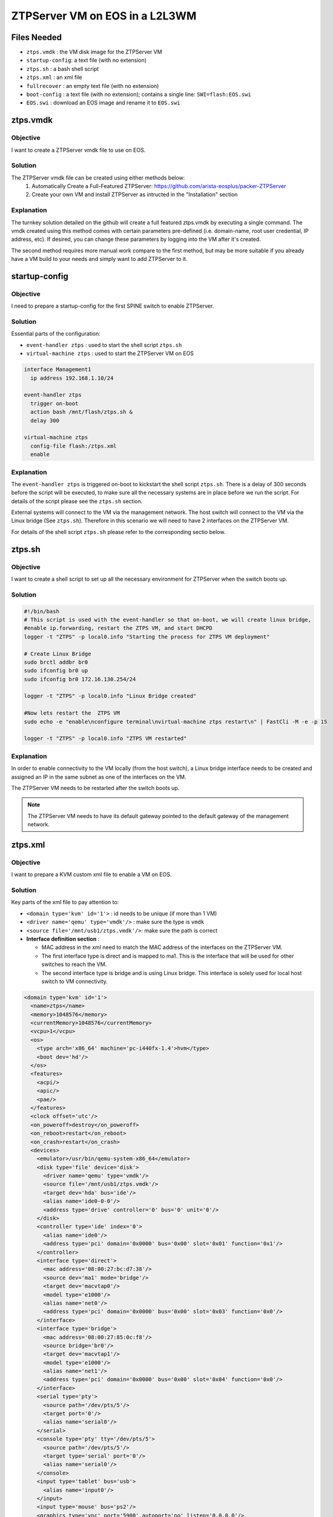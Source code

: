 ZTPServer VM on EOS in a L2L3WM
===============================

.. The line below adds a local TOC

.. contents:::local:
  :depth: 1

Files Needed
------------

* ``ztps.vmdk``     : the VM disk image for the ZTPServer VM
* ``startup-config``: a text file (with no extension)
* ``ztps.sh``       : a bash shell script
* ``ztps.xml``      : an xml file
* ``fullrecover``   : an empty text file (with no extension)
* ``boot-config``   : a text file (with no extension); contains a single line: ``SWI=flash:EOS.swi``
* ``EOS.swi``       : download an EOS image and rename it to ``EOS.swi``

.. End of Files Needed


ztps.vmdk
---------

Objective
^^^^^^^^^

I want to create a ZTPServer vmdk file to use on EOS.

Solution
^^^^^^^^

The ZTPServer vmdk file can be created using either methods below:
   1) Automatically Create a Full-Featured ZTPServer: https://github.com/arista-eosplus/packer-ZTPServer
   2) Create your own VM and install ZTPServer as intructed in the "Installation" section

Explanation
^^^^^^^^^^^

The turnkey solution detailed on the github will create a full featured ztps.vmdk by executing a single command.  The vmdk created using this method comes with certain parameters pre-defined (i.e. domain-name, root user credential, IP address, etc).  If desired, you can change these parameters by logging into the VM after it's created.

The second method requires more manual work compare to the first method, but may be more suitable if you already have a VM build to your needs and simply want to add ZTPServer to it.

.. End of ztps.vmdk


startup-config
--------------

Objective
^^^^^^^^^

I need to prepare a startup-config for the first SPINE switch to enable ZTPServer.

Solution
^^^^^^^^

Essential parts of the configuration:

* ``event-handler ztps``    : used to start the shell script ``ztps.sh``
* ``virtual-machine ztps``  : used to start the ZTPServer VM on EOS

.. code-block:: shell

  interface Management1
    ip address 192.168.1.10/24

  event-handler ztps
    trigger on-boot
    action bash /mnt/flash/ztps.sh &
    delay 300

  virtual-machine ztps
    config-file flash:/ztps.xml
    enable

Explanation
^^^^^^^^^^^
The ``event-handler ztps`` is triggered on-boot to kickstart the shell script ``ztps.sh``.  There is a delay of 300 seconds before the script will be executed, to make sure all the necessary systems are in place before we run the script.  For details of the script please see the ``ztps.sh`` section.

External systems will connect to the VM via the management network.  The host switch will connect to the VM via the Linux bridge (See ``ztps.sh``).  Therefore in this scenario we will need to have 2 interfaces on the ZTPServer VM.

For details of the shell script ``ztps.sh`` please refer to the corresponding sectio below.

.. End of startup-config


ztps.sh
-------

Objective
^^^^^^^^^

I want to create a shell script to set up all the necessary environment for ZTPServer when the switch boots up.

Solution
^^^^^^^^

.. code-block:: shell

  #!/bin/bash
  # This script is used with the event-handler so that on-boot, we will create linux bridge,
  #enable ip.forwarding, restart the ZTPS VM, and start DHCPD
  logger -t "ZTPS" -p local0.info "Starting the process for ZTPS VM deployment"

  # Create Linux Bridge
  sudo brctl addbr br0
  sudo ifconfig br0 up
  sudo ifconfig br0 172.16.130.254/24

  logger -t "ZTPS" -p local0.info "Linux Bridge created"

  #Now lets restart the  ZTPS VM
  sudo echo -e "enable\nconfigure terminal\nvirtual-machine ztps restart\n" | FastCli -M -e -p 15

  logger -t "ZTPS" -p local0.info "ZTPS VM restarted"

Explanation
^^^^^^^^^^^

In order to enable connectivity to the VM locally (from the host switch), a Linux bridge interface needs to be created and assigned an IP in the same subnet as one of the interfaces on the VM.

The ZTPServer VM needs to be restarted after the switch boots up.

.. note:: The ZTPServer VM needs to have its default gateway pointed to the default gateway of the management network.

.. End of ztps.sh


ztps.xml
--------

Objective
^^^^^^^^^

I want to prepare a KVM custom xml file to enable a VM on EOS.

Solution
^^^^^^^^

Key parts of the xml file to pay attention to:

* ``<domain type='kvm' id='1'>``          : id needs to be unique (if more than 1 VM)
* ``<driver name='qemu' type='vmdk'/>``   : make sure the type is ``vmdk``
* ``<source file='/mnt/usb1/ztps.vmdk'/>``: make sure the path is correct
* **Interface definition section**        :

  * MAC address in the xml need to match the MAC address of the interfaces on the ZTPServer VM.
  * The first interface type is direct and is mapped to ma1.  This is the interface that will be used for other switches to reach the VM.
  * The second interface type is bridge and is using Linux bridge.  This interface is solely used for local host switch to VM connectivity.

.. code-block :: shell

  <domain type='kvm' id='1'>
    <name>ztps</name>
    <memory>1048576</memory>
    <currentMemory>1048576</currentMemory>
    <vcpu>1</vcpu>
    <os>
      <type arch='x86_64' machine='pc-i440fx-1.4'>hvm</type>
      <boot dev='hd'/>
    </os>
    <features>
      <acpi/>
      <apic/>
      <pae/>
    </features>
    <clock offset='utc'/>
    <on_poweroff>destroy</on_poweroff>
    <on_reboot>restart</on_reboot>
    <on_crash>restart</on_crash>
    <devices>
      <emulator>/usr/bin/qemu-system-x86_64</emulator>
      <disk type='file' device='disk'>
        <driver name='qemu' type='vmdk'/>
        <source file='/mnt/usb1/ztps.vmdk'/>
        <target dev='hda' bus='ide'/>
        <alias name='ide0-0-0'/>
        <address type='drive' controller='0' bus='0' unit='0'/>
      </disk>
      <controller type='ide' index='0'>
        <alias name='ide0'/>
        <address type='pci' domain='0x0000' bus='0x00' slot='0x01' function='0x1'/>
      </controller>
      <interface type='direct'>
        <mac address='08:00:27:bc:d7:38'/>
        <source dev='ma1' mode='bridge'/>
        <target dev='macvtap0'/>
        <model type='e1000'/>
        <alias name='net0'/>
        <address type='pci' domain='0x0000' bus='0x00' slot='0x03' function='0x0'/>
      </interface>
      <interface type='bridge'>
        <mac address='08:00:27:85:0c:f8'/>
        <source bridge='br0'/>
        <target dev='macvtap1'/>
        <model type='e1000'/>
        <alias name='net1'/>
        <address type='pci' domain='0x0000' bus='0x00' slot='0x04' function='0x0'/>
      </interface>
      <serial type='pty'>
        <source path='/dev/pts/5'/>
        <target port='0'/>
        <alias name='serial0'/>
      </serial>
      <console type='pty' tty='/dev/pts/5'>
        <source path='/dev/pts/5'/>
        <target type='serial' port='0'/>
        <alias name='serial0'/>
      </console>
      <input type='tablet' bus='usb'>
        <alias name='input0'/>
      </input>
      <input type='mouse' bus='ps2'/>
      <graphics type='vnc' port='5900' autoport='no' listen='0.0.0.0'/>
      <video>
        <model type='vga' vram='8192' heads='1'/>
        <alias name='video0'/>
        <address type='pci' domain='0x0000' bus='0x00' slot='0x02' function='0x0'/>
      </video>
      <memballoon model='virtio'>
        <alias name='balloon0'/>
        <address type='pci' domain='0x0000' bus='0x00' slot='0x05' function='0x0'/>
      </memballoon>
    </devices>
  </domain>

Explanation
^^^^^^^^^^^

The interface definition section defines how the interface(s) of the VM should be initialized.  Since the vmdk already has interfaces defined/initialized, we have to use the same MAC address in the KVM definition file.

In the first interface definition we use ``interface type='direct'``.  In this configuration we map the first interface of the VM to the ``ma1`` interface directly, enabling connectivity to the VM from external of the host switch.  However, ``interface type='direct'`` does not allow for host switch to VM connectivity, therefore we need to define a second interface with ``interface type='bridge'`` and map that to the Linux bridge for this puspose.

The reason we could not just bridge ma1 with the Linux bridge (and therefore just use one interface to enable both local and external connectivity) is because when we enslave an interface to br0, that interface cannot have an IP address on it, otherwise the connectivity would break.

.. End of ztps.xml